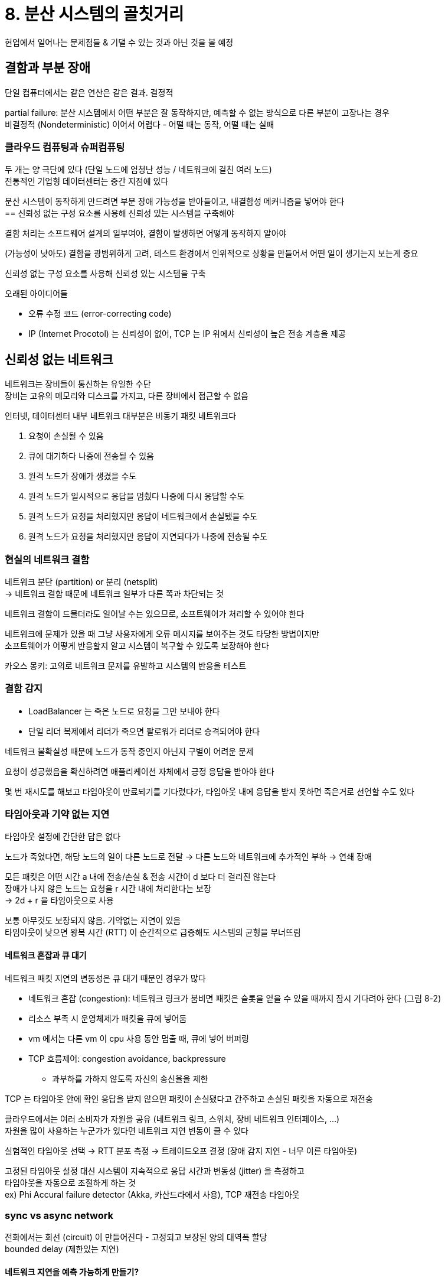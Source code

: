 = 8. 분산 시스템의 골칫거리

현업에서 일어나는 문제점들 & 기댈 수 있는 것과 아닌 것을 볼 예정

== 결함과 부분 장애

단일 컴퓨터에서는 같은 연산은 같은 결과. 결정적

partial failure: 분산 시스템에서 어떤 부분은 잘 동작하지만, 예측할 수 없는 방식으로 다른 부분이 고장나는 경우 +
비결정적 (Nondeterministic) 이어서 어렵다 - 어떨 때는 동작, 어떨 때는 실패

=== 클라우드 컴퓨팅과 슈퍼컴퓨팅

두 개는 양 극단에 있다 (단일 노드에 엄청난 성능 / 네트워크에 걸친 여러 노드) +
전통적인 기업형 데이터센터는 중간 지점에 있다

분산 시스템이 동작하게 만드려면 부분 장애 가능성을 받아들이고, 내결함성 메커니즘을 넣어야 한다 +
== 신뢰성 없는 구성 요소를 사용해 신뢰성 있는 시스템을 구축해야

결함 처리는 소프트웨어 설계의 일부여야, 결함이 발생하면 어떻게 동작하지 알아야

(가능성이 낮아도) 결함을 광범위하게 고려, 테스트 환경에서 인위적으로 상황을 만들어서 어떤 일이 생기는지 보는게 중요

.신뢰성 없는 구성 요소를 사용해 신뢰성 있는 시스템을 구축
****
오래된 아이디어들

* 오류 수정 코드 (error-correcting code)
* IP (Internet Procotol) 는 신뢰성이 없어, TCP 는 IP 위에서 신뢰성이 높은 전송 계층을 제공
****

== 신뢰성 없는 네트워크

네트워크는 장비들이 통신하는 유일한 수단 +
장비는 고유의 메모리와 디스크를 가지고, 다른 장비에서 접근할 수 없음

인터넷, 데이터센터 내부 네트워크 대부분은 비동기 패킷 네트워크다

. 요청이 손실될 수 있음
. 큐에 대기하다 나중에 전송될 수 있음
. 원격 노드가 장애가 생겼을 수도
. 원격 노드가 일시적으로 응답을 멈췄다 나중에 다시 응답할 수도
. 원격 노드가 요청을 처리했지만 응답이 네트워크에서 손실됐을 수도
. 원격 노드가 요청을 처리했지만 응답이 지연되다가 나중에 전송될 수도

=== 현실의 네트워크 결함

네트워크 분단 (partition) or 분리 (netsplit) +
-> 네트워크 결함 때문에 네트워크 일부가 다른 쪽과 차단되는 것

네트워크 결함이 드물더라도 일어날 수는 있으므로, 소프트웨어가 처리할 수 있어야 한다

네트워크에 문제가 있을 때 그냥 사용자에게 오류 메시지를 보여주는 것도 타당한 방법이지만 +
소프트웨어가 어떻게 반응할지 알고 시스템이 복구할 수 있도록 보장해야 한다

카오스 몽키: 고의로 네트워크 문제를 유발하고 시스템의 반응을 테스트

=== 결함 감지

* LoadBalancer 는 죽은 노드로 요청을 그만 보내야 한다
* 단일 리더 복제에서 리더가 죽으면 팔로워가 리더로 승격되어야 한다

네트워크 불확실성 때문에 노드가 동작 중인지 아닌지 구별이 어려운 문제

요청이 성공했음을 확신하려면 애플리케이션 자체에서 긍정 응답을 받아야 한다

몇 번 재시도를 해보고 타임아웃이 만료되기를 기다렸다가, 타임아웃 내에 응답을 받지 못하면 죽은거로 선언할 수도 있다

=== 타임아웃과 기약 없는 지연

타임아웃 설정에 간단한 답은 없다

노드가 죽었다면, 해당 노드의 일이 다른 노드로 전달 -> 다른 노드와 네트워크에 추가적인 부하 -> 연쇄 장애

모든 패킷은 어떤 시간 a 내에 전송/손실 & 전송 시간이 d 보다 더 걸리진 않는다 +
장애가 나지 않은 노드는 요청을 r 시간 내에 처리한다는 보장 +
-> 2d + r 을 타임아웃으로 사용

보통 아무것도 보장되지 않음. 기약없는 지연이 있음 +
타임아웃이 낮으면 왕복 시간 (RTT) 이 순간적으로 급증해도 시스템의 균형을 무너뜨림

==== 네트워크 혼잡과 큐 대기

네트워크 패킷 지연의 변동성은 큐 대기 때문인 경우가 많다

* 네트워크 혼잡 (congestion): 네트워크 링크가 붐비면 패킷은 슬롯을 얻을 수 있을 때까지 잠시 기다려야 한다 (그림 8-2)
* 리소스 부족 시 운영체제가 패킷을 큐에 넣어둠
* vm 에서는 다른 vm 이 cpu 사용 동안 멈출 때, 큐에 넣어 버퍼링
* TCP 흐름제어: congestion avoidance, backpressure
** 과부하를 가하지 않도록 자신의 송신율을 제한

TCP 는 타임아웃 안에 확인 응답을 받지 않으면 패킷이 손실됐다고 간주하고 손실된 패킷을 자동으로 재전송

클라우드에서는 여러 소비자가 자원을 공유 (네트워크 링크, 스위치, 장비 네트워크 인터페이스, ...) +
자원을 많이 사용하는 누군가가 있다면 네트워크 지연 변동이 클 수 있다

실험적인 타임아웃 선택 -> RTT 분포 측정 -> 트레이드오프 결정 (장애 감지 지연 - 너무 이른 타임아웃)

고정된 타임아웃 설정 대신 시스템이 지속적으로 응답 시간과 변동성 (jitter) 을 측정하고 +
타임아웃을 자동으로 조절하게 하는 것 +
ex) Phi Accural failure detector (Akka, 카산드라에서 사용), TCP 재전송 타임아웃

=== sync vs async network

전화에서는 회선 (circuit) 이 만들어진다 - 고정되고 보장된 양의 대역폭 할당 +
bounded delay (제한있는 지연)

==== 네트워크 지연을 예측 가능하게 만들기?

TCP 연결은 가용한 네트워크 대역폭을 기회주의적으로 사용 +
유휴 상태라면 어떤 대역폭도 사용하지 않음 (keepalive 가 켜져있으면 제외)

이더넷과 IP 는 큐 대기의 영향을 받는 packet-switch 프로토콜, 네트워크에 기약없는 지연이 있다

패킷 교환 - 순간적으로 몰리는 트래픽에 최적화 (busty traffic)

ATM (asynchronous tranfer mode): circuit, packet 교환을 모두 지원하는 하이브리드 네트워크 +
QoS 를 잘 쓰면 패킷 네트워크에서 회선 교환을 흉내 내거나, 제한 있는 지연을 제공하는 것도 가능 +
-> 멀티 테넌트 데이터센터, 공개 클라우드에서 사용할 수 없고, 인터넷 통신에서도 사용할 수 없음

== 신뢰성 없는 시계

시계에 의존하는 경우들 - 지속 시간을 측정 or 시점을 기술

통신이 즉각적이지 않으므로 시간을 다루기 까다로움 +
개별 장비는 자신의 시계를 갖고 있다 (quartz crystal oscillator)

동기화 메커니즘 - NTP (Network Time Protocol)

=== 단조 (monotonic) 시계 vs 일 기준 (time-of-day) 시계

==== time-of-day clock (wall-clock time)

달력에 따라 현재 날짜와 시간 반환

`clock_gettime(CLOCK_REALTIME)` (Linux), `System.currentTimeMillis()` (JAVA) - epoch (19700101) 이래로 흐른 초 수를 반환. 윤초 무시

NTP 로 동기화

로컬 시계가 NTP 서버보다 앞서면 강제로 리셋되어 거꾸로 뛰는 것처럼 보일 수 있다 +
윤쵸 무시와 더불어 경과 시간 측정에는 적합하지 않음

매우 거친 (coarse-grained) 해상도를 가진다 - 옛날 윈도우 시스템에서는 10ms 단위로 흐른다

==== monotonic clock

이름의 유래 - 시간은 항상 앞으로 흐른다 (일 기준에선 거꾸로 뛸 수도 있다)

타임아웃이나 서비스 응답 시간 등 지속 시간을 재는 데 적합

`clock_gettime(CLOCK_MONOTONIC)` (Linux), `System.nanoTime()` (JAVA)

한 시점에서 단조 시계 확인, 나중에 다시 확인 -> 두 값의 차이로 시간 확인 +
시계의 절대적인 값은 의미가 없다 & 두 대의 다른 컴퓨터에서 나온 단조 시계 값을 비교하는 것은 의미가 없다 (동일하지 않다)

NTP 는 로컬 시계가 NTP 와 맞지 않는걸 발견하면 단조 시계가 진행하는 진도수를 조정할 수 있다 (slewing) +
시계 속도를 0.05% 까지 올리거나 내리는 것을 허용하지만, 앞이나 뒤로 뛰게 할 수는 없다 +
해상도가 좋아서 마이크로초나 이하 단위로 측정할 수 있다

=== 시계 동기화와 정확도

* drift 현상 (더 빠르거나 느리게 실행)
** 컴퓨터의 수정 시계는 아주 정확하지는 않다 - 장비의 온도에 따라 변함
* 컴퓨터와 NTP 간 너무 많이 차이가 나면 동기화가 거부되거나 로컬 시계가 강제로 리셋될 수 있다
* 노드와 NTP 가 방화벽으로 막히는 경우
* NTP 동기화는 네트워크 지연에 영향, 혼잡하면 정확도에 한계
* 어떤 NTP 서버들은 이상이 있거나 설정이 잘못되어 차이나는 시간
** 여러 서버에 질의를 보내어 큰 차이가 나는 값을 무시
* 윤쵸가 발생하면 고려하지 않은 시스템에서는 시간에 관한 가정이 엉망이 된다
* vm 에서는 하드웨어 시계도 가상화 - CPU 코어가 공유될 때 다른 vm 이 수행되는 동안 멈춘다 -> 시계가 갑자기 앞으로 뛰는 문제
* 사용자 조작이 가능한 장치 - 고의로 잘못된 시간을 입력

시계 정확도가 중요하다면 맞추기 - 예시로 UTC 와 100 마이크로초 이내로 동기화하기 = 시장 이상 현상 디버깅, 조작 감지

GPS 수신기, 정밀 시간 프로토콜 (PTP) 과 세심한 배포 및 모니터링을 사용하여 달성 +
NTP 데몬 설정이 잘못되거나 방화벽이 NTP 트래픽을 차단하면 시계 오류가 커질 수 있다

=== 동기화된 시계에 의존하기

잘못된 시계에 대비할 필요가 있다

동기화된 시계가 필요한 소프트웨어를 사용한다면, 모든 장비 사이의 시계 차이를 조심스럽게 모니터링해야 한다 +
너무 차이가 많이 나는 노드는 죽은 것으로 선언되어 제거

==== 이벤트 순서화용 타임스탬프

그림 8-3 에서 LWW 로 충돌 해소를 하면 B 의 연산은 손실된다

'최근'의 정의는 로컬 일 기준 시계에 의존하며, 그 시계가 틀릴 수 있다는 것을 아는게 중요하다

NTP 동기화를 정확하게 하기? - 불가능

논리적 시계는 quartz crystal 대신 증가하는 카운터를 기반, 이벤트 순서화의 안전한 대안 +
일 기준 시간이나 경과한 초 수를 측정하지 않고, 상대적인 순서만 측정 +
일 기준/단조 시계는 물리적 시계

==== 시계 읽기는 신뢰 구간이 있다

NTP 서버를 사용하면 최선의 정확도는 수십 ms, 네트워크 혼잡 시 100ms 이상으로 급증

시계 읽기를 특정 시점으로 생각하기보다, 어떤 신뢰 구간에 속하는 시간의 범위로 읽는게 나을 것이다

대부분은 오류 범위의 불확실성을 노출하지 않음 +
Spanner 의 TrueTime API 는 신뢰 구간을 보고한다 (가장 이른/늦은 것을 반환)

==== 전역 스냅샷용 동기화된 시계

DB 가 여러 데이터센터에 분산되어 있을 때는 코디네이션이 필요하므로 전역 단조 증가 트랜잭션 ID 생성이 어려움

동기화된 일 기준 시계의 타임스탬프를 트랜잭션 ID 로 사용

Spanner 는 TrueTime API 의 신뢰 구간을 사용하여 스냅샷 격리 구현 +
인과성을 반영하는 것을 보장하기 위해 읽기 트랜잭션을 커밋하기 전 신뢰 구간 길이만큼 대기 +
각 데이터센터에 GPS 수신기나 원자 시계를 배치하여 시계가 7ms 내로 동기화되게 한다

=== 프로세스 중단

리더만 쓰기를 받는 경우에 노드가 여전히 리더이고 안전하게 쓰기를 받아들일지 어떻게?

다른 노드들로 부터 임차권 (lease) 을 얻기 - 획득하면 리더, 만료되기 전에 갱신

시계 문제와 프로세스 중단 문제가 있을 수 있음 +
-> 분산 시스템은 어느 정도 실행이 멈출 수 있다고 가정해야 한다

==== 응답 시간 보장

중단 원인 제거 방법

소프트웨어가 응답해야 하는 데드라인 명시 +
데드라인 도달 시 전체 시스템 장애를 유발할 수 있다 - 엄격한 실시간 시스템 (hard real-time)

프로세스가 명시된 간격의 CPU 시간을 할당받을 수 있게 보장하도록 스케줄링 - RTOS +

서버측 데이터 처리 시스템에서 실시간 보장은 적절하지 않음

==== GC 영향을 제한하기

* GC 중단을 계획적으로 중단되는 것으로 간주 -> GC 동안 요청을 다른 노드들이 처리하게
* 수명이 짧은 객체만 GC, 수명이 긴 객체에 대해 GC 전에 주기적으로 프로세스 재시작
** 한 번에 노드 하나씩 재시작 or 롤링

== 지식, 진실, 거짓말

네트워크에 있는 노드는 어떤 것도 확실히 알지 못한다 - 추측만 가능

분산 시스템에서 동작(시스템 모델)에 관해 정한 가정 명시 -> 가정을 만족시키는 방식으로 시스템 설계 +
= 시스템 모델 내에서 알고리즘이 정확하게 동작하는지 증명, 신뢰성 있는 동작 달성

=== 진실은 다수결로 결정된다

분산 알고리즘들은 정족수 (quorum) 에 의해 결정, 보통은 과반수

==== 펜싱 토큰

lock 이 승인될 때마다 증가하는 숫자

그림 8-4 의 문제 해결

lock 서버 - lock 이나 lease 를 승인할 때마다 fencing token 도 같이 반환 +
클라이언트가 요청 시 토큰을 보내고 서버가 유효한 숫자인지 확인

=== 비잔틴 결함

Byzantine fault

없는 환경에서 합의에 도달하는 문제 +
실제로 일어나지 않은 것을 일어났다고 주장함

Byzantine fault-tolerant = 일부 노드가 오작동, 프로토콜을 미준수, 악의적인 공격자가 네트워크를 방해하더라도 시스템 계속 올바르게 동작한다

웹 애플리케이션은 클라이언트의 행동이 랜덤하고 악의적이라고 예상해야 한다 +
input validation, sanitization, output escaping, SQL injection, cross site scripting, ...

==== 약한 형태의 거짓말

하드웨어 문제, 소프트웨어 버그, 잘못된 설정 등

* 오염된 패킷이 TCP, UDP 의 checksum 으로도 안 걸리는 경우 - 애플리케이션 레벨 프로토콜에서 checksum 사용
* 사용자 입력 sanitize
* 여러 서버를 설정한 NTP 클라이언트 - 잘못된 NTP 서버를 동기화 대상에서 제거

=== 시스템 모델과 현실

9장에서 합의 문제 솔루션 볼 예정

시스템 모델: 알고리즘이 가정하는 것을 기술한 추상화 +
알고리즘은 하드웨어/소프트웨어 설정에 심하게 의존하면 안된다

타이밍 가정

* 동기식 모델
** 네트워크 지연, 프로세스 중단, 시계 오차 모두에 상한선이 있다고 가정 = 현실적이지 않음
* 부분 동기식 모델
** 대부분은 동기식 시스템처럼 동작하지만 네트워크 지연, 프로세스 중단, 시계 오차가 가끔 한계치를 초과한다 = 현실적
* 비동기식 모델
** 어떤 가정도 할 수 없다

노드 장애 고려

* crash-stop fault
** 노드가 멈추면 영원히 안 돌아옴
* crash-recovery fault
** 노드가 죽을 수는 있지만 언젠가 다시 돌아올 수 있음
* byzantine fault
** 노드가 다른 노드를 속이거나 기만하는 등 무슨 일이든 할 수 있다

=== 알고리즘의 정확성

알고리즘의 속성을 기술하여 정확하다는 의미를 정의

분산 시스템의 속성으로 해보면

* 유일성 (펜싱 요청이 같은 값을 반환하지 않는다)
* 단조 일련번호 (시간 순서)
* 가용성 (요청하고 죽지 않은 노드는 응답한다)

모든 노드가 죽거나 모든 네트워크 지연이 길어지면?

=== 안정성 (safety) 과 활동성 (liveness)

* 안정성 - 나쁜 일은 일어나지 않는다
** 위반된 특정 시점을 가리킬 수 있다. 위반 후에는 위반을 취소할 수 없고 이미 손상된 상태
* 활동성 - 좋은 일은 결국 일어난다
** 시점을 특정하지 못할 수 있지만, 미래에 속성을 만족시킬 수 있다는 희망

=== 시스템 모델을 현실 세계에 대응시키기

실제 구현에서는 불가능하다고 가정했던 일이 발생하는 경우를 처리하는 코드를 포함시켜야 할 수 있다

이론적인 추상 시스템 모델: 관리 가능한 결함의 집합 추출, 문제를 이해하고 체계적으로 해결하려고 노력하는데 도움

이론적 분석과 경험적 실험은 똑같이 중요하다
